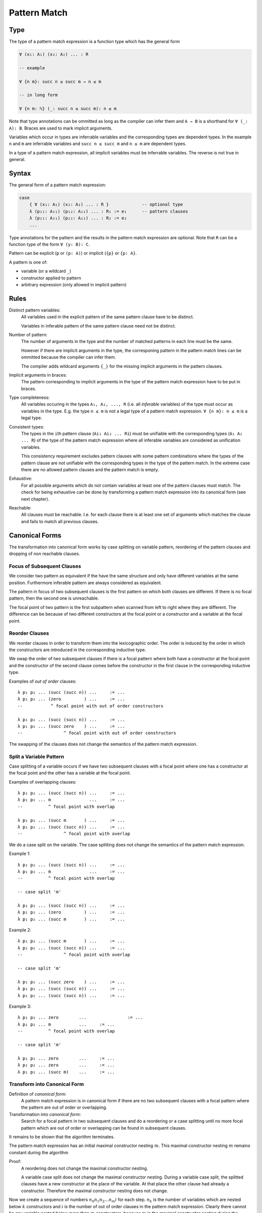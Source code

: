 .. _Pattern Match:

****************************************
Pattern Match
****************************************


Type
==============================


The type of a pattern match
expression is a function type which has the general form

.. code-block::

    ∀ (x₁: A₁) (x₂: A₂) ... : R

    -- example

    ∀ {n m}: succ n ≤ succ m → n ≤ m

    -- in long form

    ∀ {n m: ℕ} (_: succ n ≤ succ m): n ≤ m


Note that type annotations can be ommitted as long as the compiler can infer
them and ``A → B`` is a shorthand for ``∀ (_: A): B``. Braces are used to mark
implicit arguments.

Variables which occur in types are inferrable variables and the corresponding
types are dependent types. In the example ``n`` and ``m`` are inferrable
variables and ``succ n ≤ succ m`` and ``n ≤ m`` are dependent types.

In a type of a pattern match expression, all implicit variables must be
inferrable variables. The reverse is not true in general.




Syntax
==============================

The general form of a pattern match expression:

.. code-block::

    case
        { ∀ (x₁: A₁) (x₂: A₂) ... : R }             -- optional type
        λ (p₁₁: A₁₁) (p₁₂: A₁₂) ... : R₁ := e₁      -- pattern clauses
        λ (p₂₁: A₂₁) (p₂₂: A₂₂) ... : R₂ := e₂
        ...


Type annotations for the pattern and the results in the pattern match expression
are optional. Note that ``R`` can be a function type of the form ``∀ (y: B):
C``.

Pattern can be explicit (``p`` or ``(p: A)``) or implicit (``{p}`` or ``{p:
A}``.


A pattern is one of:

- variable (or a wildcard ``_``)

- constructor applied to pattern

- arbitrary expression (only allowed in implicit pattern)





Rules
==============================

Distinct pattern variables:
    All variables used in the explicit pattern of the same pattern clause have
    to be distinct.

    Variables in inferable pattern of the same pattern clause need not be
    distinct.


Number of pattern:
    The number of arguments in the type and the number of matched patterns in
    each line must be the same.

    However if there are implicit arguments in the type, the corresponing pattern
    in the pattern match lines can be ommitted because the compiler can infer
    them.

    The compiler adds wildcard arguments ``{_}`` for the missing implicit
    arguments in the pattern clauses.


Implicit arguments in braces:
    The pattern corresponding to implicit arguments in the type of the pattern
    match expression have to be put in braces.


Type completeness:
    All variables occuring in the types ``A₁, A₂, ..., R`` (i.e. all *inferable*
    variables) of the type must occur as variables in the type. E.g. the type
    ``n ≤ m`` is not a legal type of a pattern match expression. ``∀ {n m}: n ≤
    m`` is a legal type.


Consistent types:
    The types in the ``i``\ th pattern clause (``Ai₁ Ai₂ ... Ri``) must be
    unifiable with the corresponding types (``A₁ A₂ ... R``) of the type of the
    pattern match expression where all inferable variables are considered as
    unification variables.

    This consistency requirement excludes pattern clauses with some pattern
    combinations where the types of the pattern clause are not unifiable with the
    corresponding types in the type of the pattern match. In the extreme case
    there are no allowed pattern clauses and the pattern match is empty.

Exhaustive:
    For all possible arguments which do not contain variables at least one of
    the pattern clauses must match. The check for being exhaustive can be done
    by transforming a pattern match expression into its canonical form (see next
    chapter).

Reachable:
    All clauses must be reachable. I.e. for each clause there is at least one
    set of arguments which matches the clause and fails to match all previous
    clauses.





Canonical Forms
==============================

The transformation into canonical form works by case splitting on variable
pattern, reordering of the pattern clauses and dropping of non reachable
clauses.



Focus of Subsequent Clauses
---------------------------

We consider two pattern as equivalent if the have the same structure and only
have different variables at the same position. Furthermore inferable pattern are
always considered as equivalent.

The pattern in focus of two subsequent clauses is the first pattern on which
both clauses are different. If there is no focal pattern, then the second one is
unreachable.

The focal point of two pattern is the first subpattern when scanned from left to
right where they are different. The difference can be because of two different
constructors at the focal point or a constructor and a variable at the focal
point.




Reorder Clauses
---------------

We reorder clauses in order to transform them into the lexicographic order. The
order is induced by the order in which the constructors are introduced in the
corresponding inductive type.

We swap the order of two subsequent clauses if there is a focal pattern where
both have a constructor at the focal point and the constructor of the second
clause comes before the constructor in the first clause in the corresponding
inductive type.

Examples of *out of order* clauses::

    λ p₁ p₂ ... (succ (succ n)) ...     := ...
    λ p₁ p₂ ... (zero         ) ...     := ...
    --           ^ focal point with out of order constructors

    λ p₁ p₂ ... (succ (succ n)) ...     := ...
    λ p₁ p₂ ... (succ zero    ) ...     := ...
    --                ^ focal point with out of order constructors

The swapping of the clauses does not change the semantics of the pattern match
expression.



Split a Variable Pattern
------------------------

Case splitting of a variable occurs if we have two subsequent clauses with a
focal point where one has a constructor at the focal point and the other
has a variable at the focal point.


Examples of overlapping clauses::

    λ p₁ p₂ ... (succ (succ n)) ...     := ...
    λ p₁ p₂ ... m               ...     := ...
    --          ^ focal point with overlap

    λ p₁ p₂ ... (succ m       ) ...     := ...
    λ p₁ p₂ ... (succ (succ n)) ...     := ...
    --                ^ focal point with overlap

We do a case split on the variable. The case splitting does not change the
semantics of the pattern match expression.


Example 1::

    λ p₁ p₂ ... (succ (succ n)) ...     := ...
    λ p₁ p₂ ... m               ...     := ...
    --          ^ focal point with overlap

    -- case split 'm'

    λ p₁ p₂ ... (succ (succ n)) ...     := ...
    λ p₁ p₂ ... (zero         ) ...     := ...
    λ p₁ p₂ ... (succ m       ) ...     := ...


Example 2::

    λ p₁ p₂ ... (succ m       ) ...     := ...
    λ p₁ p₂ ... (succ (succ n)) ...     := ...
    --                ^ focal point with overlap

    -- case split 'm'

    λ p₁ p₂ ... (succ zero    ) ...     := ...
    λ p₁ p₂ ... (succ (succ n)) ...     := ...
    λ p₁ p₂ ... (succ (succ n)) ...     := ...



Example 3::

    λ p₁ p₂ ... zero        ...                := ...
    λ p₁ p₂ ... m           ...     := ...
    --          ^ focal point with overlap

    -- case split 'm'

    λ p₁ p₂ ... zero        ...     := ...
    λ p₁ p₂ ... zero        ...     := ...
    λ p₁ p₂ ... (succ m)    ...     := ...





Transform into Canonical Form
------------------------------

Definition of *canonical form*:
    A pattern match expression is in canonical form if there are no two
    subsequent clauses with a focal pattern where the pattern are out of order
    or overlapping.


Transformation into *canonical form*:
    Search for a focal pattern in two subsequent clauses and do a reordering or
    a case splitting until no more focal pattern which are out of order or
    overlapping can be found in subsequent clauses.


It remains to be shown that the algorithm terminates.

The pattern match expression has an initial maximal constructor nesting
:math:`m`. This maximal constructor nesting :math:`m` remains constant during
the algorithm

Proof:
    A reordering does not change the maximal constructor nesting.

    A variable case split does not change the maximal constructor nesting.
    During a variable case split, the splitted clauses have a new constructor at
    the place of the variable. At that place the other clause had already a
    constructor.  Therefore the maximal constructor nesting does not change.


Now we create a sequence of numbers :math:`n_0 n_1 n_2 \ldots n_m i` for each
step. :math:`n_k` is the number of variables which are nested below :math:`k`
constructors and :math:`i` is the number of out of order clauses in the pattern
match expression. Clearly there cannot be any variable nested below more than
:math:`m` constructors, because :math:`m` is the maximal constructor nesting
during the algorithm.

We consider a lexicographic order on the sequence :math:`n_0 n_1 n_2 \ldots n_m
i` and claim that this sequence decreases lexicographically at each step of the
algorithm.

Proof:
    Reordering does not change :math:`n_0 n_1 \ldots n_m`, it only decreases
    :math:`i`.

    Variable case splitting decreases the sequence lexicographically. The
    case splitted variable occurs at a certain nesting depth :math:`k`. After
    the split the number :math:`n_k` has decreased by one. The numbers
    :math:`n_{k+1} \ldots n_m i` might increase. But the number :math:`n_k` has
    higher significance in the lexicographic order.





Reachability
==============================

Reachability can be checked by transforming a pattern match expression into its
canonical form. Clauses which are unreachable follow immediately the clause
which shadows the unreachable clauses. The unreachable clauses have to be
eliminated.

Each clause in the canonical form stems exactly from one original clause. If all
clauses stemming from the same original clause are unreachable, then the
original clause is unreachable which has to be flagged as an error.







Exhaustiveness
==============================

Exhaustiveness can be easily checked in the canonical form where all
nonreachable clauses have been removed.

In the canonical form the sequence of clauses are nicely grouped. The pattern
vary from left to right from low frequency to the highest frequence. Therefore
missing variations can be easily spotted.

We can ignore all missing variations in inferable pattern. We concentrate only
on the non inferable pattern. If a clause is missing and it is unifiable with
the type, then the pattern match is not exhaustive. If all missing clauses are
not unifiable, then the pattern match is exhaustive even if not all combinations
are present.

We demonstrate the check on the following inductive types::

    class (=) {α: Any} (x: α): α → Prop :=
        identical: (=) x

    class (≤): Endorelation ℕ :=
        start {n}   : zero ≤ n
        next  {n m} : n ≤ m → succ n ≤ succ m

    class Vector (α: Any): ℕ → Any :=
        []      : Vector zero
        (::)    : ∀ {n}: α → Vector n → Vector (succ n)


We look at the follwing pattern match expressions in canonical form


Example 1::

    case
        { ∀ {n: ℕ}: zero = succ n → False }
        -- no clauses

Since there are no clauses, the expression is certainly in canonical form. The
missing clause has the form::

    λ {i} (identical: zero = zero)    :=  ...

Unification of the argument types with the pattern types gives the following
unification problem::

    -- unify
    zero    =   succ n      -- 'succ n' cannot be unified with 'zero'
    zero    =   zero

The unification problem has no solution. Therefore the potentially missing
clause is not really missing.



Example 2::

    case
        { ∀ {n m: ℕ}: succ n ≤ succ m → n ≤ m }
        λ {i j} (next {i j} (le: i ≤ j): succ i ≤ succ j) := le

The obviously missing clause has the form::

    λ {i j} (start {k}: zero ≤ k)   :=

The unification of the argument types with the pattern types gives the following
unsolvable unification problem::

    -- unify
    succ n  ≤   succ m      -- 'succ n' cannot be unified with 'zero'
    zero    ≤   k

Therefore the obviously missing clause is not really missing.



Example 3::

    case
        { ∀ {n: ℕ}:
            Vector ℕ n → Vector ℕ n → Vector ℕ n
        }
        λ {zero}    []              []                  :=  ...
        λ {i}       ((::) {j} x xs) ((::) {k} y ys)     :=  ...


The obviously missing clauses are the *mixed* cases::

    λ {i}       []                  ((::) {k} y ys)     :=  ...
    λ {i}       ((::) {j} x xs)     []                  :=  ...


Let's look at the unification problems generated by the first seemingly missing
case::

    -- unify first argument types
    Vector ℕ n
    Vector ℕ zero

    -- solution
    n := zero

    -- unify second argument types
    Vector ℕ n                  -- where 'n := zero'
    Vector N (succ k)

The unification of the second argument types is not possible, because the first
unification problem already requires ``n = zero``. Therefore the clause is not
really missing.

The same reasoning applies to the second seemingly missing case.
